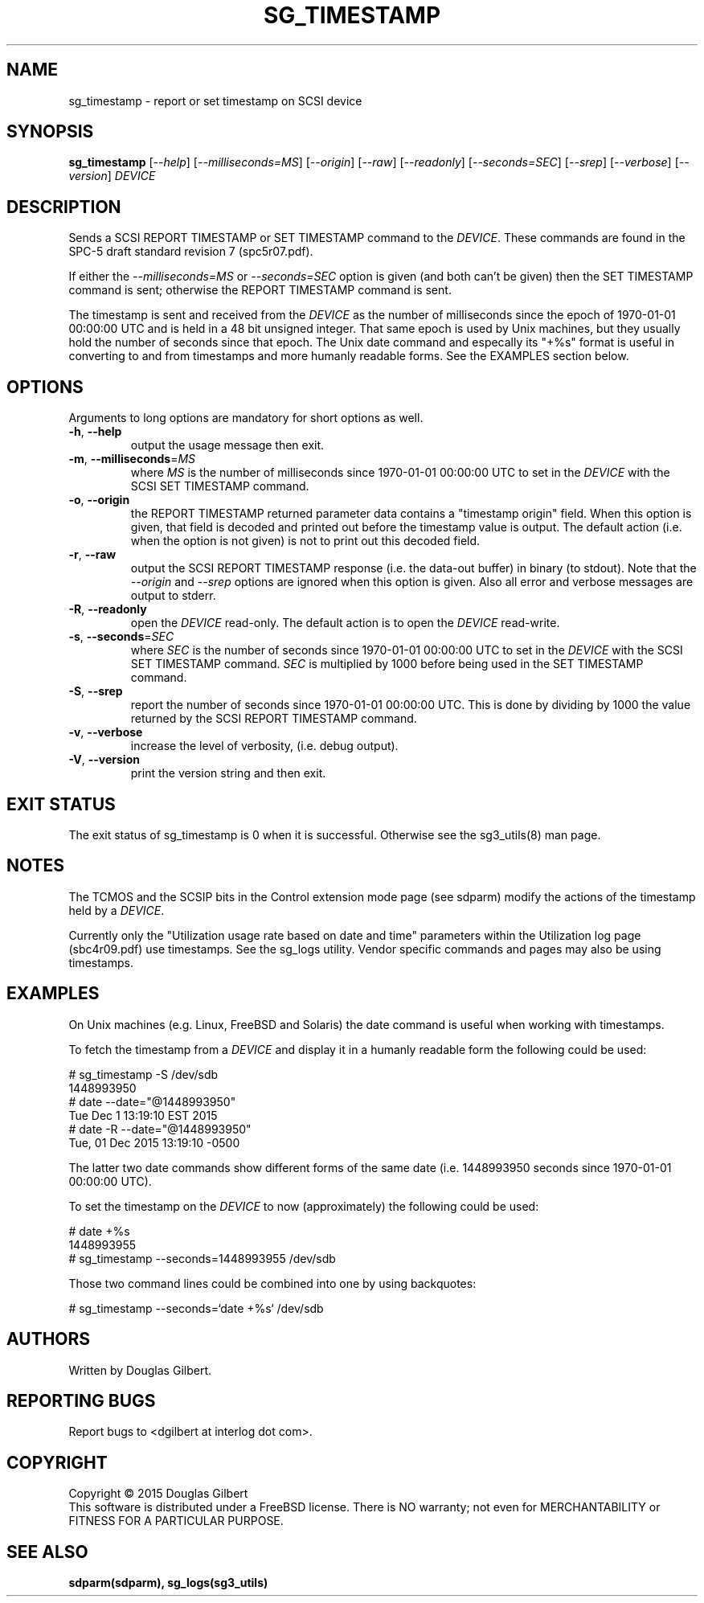 .TH SG_TIMESTAMP "8" "November 2015" "sg3_utils\-1.42" SG3_UTILS
.SH NAME
sg_timestamp \- report or set timestamp on SCSI device
.SH SYNOPSIS
.B sg_timestamp
[\fI\-\-help\fR] [\fI\-\-milliseconds=MS\fR] [\fI\-\-origin\fR]
[\fI\-\-raw\fR] [\fI\-\-readonly\fR] [\fI\-\-seconds=SEC\fR] [\fI\-\-srep\fR]
[\fI\-\-verbose\fR] [\fI\-\-version\fR] \fIDEVICE\fR
.SH DESCRIPTION
.\" Add any additional description here
.PP
Sends a SCSI REPORT TIMESTAMP or SET TIMESTAMP command to the \fIDEVICE\fR.
These commands are found in the SPC\-5 draft standard revision
7 (spc5r07.pdf).
.PP
If either the \fI\-\-milliseconds=MS\fR or \fI\-\-seconds=SEC\fR option is
given (and both can't be given) then the SET TIMESTAMP command is sent;
otherwise the REPORT TIMESTAMP command is sent.
.PP
The timestamp is sent and received from the \fIDEVICE\fR as the number of
milliseconds since the epoch of 1970-01-01 00:00:00 UTC and is held in a 48
bit unsigned integer. That same epoch is used by Unix machines, but they
usually hold the number of seconds since that epoch. The Unix date command
and especally its "+%s" format is useful in converting to and from
timestamps and more humanly readable forms. See the EXAMPLES section below.
.SH OPTIONS
Arguments to long options are mandatory for short options as well.
.TP
\fB\-h\fR, \fB\-\-help\fR
output the usage message then exit.
.TP
\fB\-m\fR, \fB\-\-milliseconds\fR=\fIMS\fR
where \fIMS\fR is the number of milliseconds since 1970-01-01 00:00:00 UTC
to set in the \fIDEVICE\fR with the SCSI SET TIMESTAMP command.
.TP
\fB\-o\fR, \fB\-\-origin\fR
the REPORT TIMESTAMP returned parameter data contains a "timestamp origin"
field. When this option is given, that field is decoded and printed out
before the timestamp value is output. The default action (i.e. when the
option is not given) is not to print out this decoded field.
.TP
\fB\-r\fR, \fB\-\-raw\fR
output the SCSI REPORT TIMESTAMP response (i.e. the data-out buffer) in
binary (to stdout). Note that the \fI\-\-origin\fR and \fI\-\-srep\fR
options are ignored when this option is given. Also all error and
verbose messages are output to stderr.
.TP
\fB\-R\fR, \fB\-\-readonly\fR
open the \fIDEVICE\fR read\-only. The default action is to open the
\fIDEVICE\fR read\-write.
.TP
\fB\-s\fR, \fB\-\-seconds\fR=\fISEC\fR
where \fISEC\fR is the number of seconds since 1970-01-01 00:00:00 UTC
to set in the \fIDEVICE\fR with the SCSI SET TIMESTAMP command. \fISEC\fR
is multiplied by 1000 before being used in the SET TIMESTAMP command.
.TP
\fB\-S\fR, \fB\-\-srep\fR
report the number of seconds since 1970-01-01 00:00:00 UTC. This is done
by dividing by 1000 the value returned by the SCSI REPORT TIMESTAMP command.
.TP
\fB\-v\fR, \fB\-\-verbose\fR
increase the level of verbosity, (i.e. debug output).
.TP
\fB\-V\fR, \fB\-\-version\fR
print the version string and then exit.
.SH EXIT STATUS
The exit status of sg_timestamp is 0 when it is successful. Otherwise see
the sg3_utils(8) man page.
.SH NOTES
The TCMOS and the SCSIP bits in the Control extension mode page (see sdparm)
modify the actions of the timestamp held by a \fIDEVICE\fR.
.PP
Currently only the "Utilization usage rate based on date and time" parameters
within the Utilization log page (sbc4r09.pdf) use timestamps. See the sg_logs
utility. Vendor specific commands and pages may also be using timestamps.
.SH EXAMPLES
On Unix machines (e.g. Linux, FreeBSD and Solaris) the date command is useful
when working with timestamps.
.PP
To fetch the timestamp from a \fIDEVICE\fR and display it in a humanly
readable form the following could be used:
.PP
   # sg_timestamp -S /dev/sdb
.br
1448993950
.br
   # date --date="@1448993950"
.br
Tue Dec  1 13:19:10 EST 2015
.br
   # date -R --date="@1448993950"
.br
Tue, 01 Dec 2015 13:19:10 -0500
.PP
The latter two date commands show different forms of the same date (i.e.
1448993950 seconds since 1970-01-01 00:00:00 UTC).
.PP
To set the timestamp on the \fIDEVICE\fR to now (approximately) the
following could be used:
.PP
   # date +%s
.br
1448993955
.br
   # sg_timestamp --seconds=1448993955 /dev/sdb
.PP
Those two command lines could be combined into one by using backquotes:
.PP
   # sg_timestamp --seconds=`date +%s` /dev/sdb
.PP
.SH AUTHORS
Written by Douglas Gilbert.
.SH "REPORTING BUGS"
Report bugs to <dgilbert at interlog dot com>.
.SH COPYRIGHT
Copyright \(co 2015 Douglas Gilbert
.br
This software is distributed under a FreeBSD license. There is NO
warranty; not even for MERCHANTABILITY or FITNESS FOR A PARTICULAR PURPOSE.
.SH "SEE ALSO"
.B sdparm(sdparm), sg_logs(sg3_utils)
